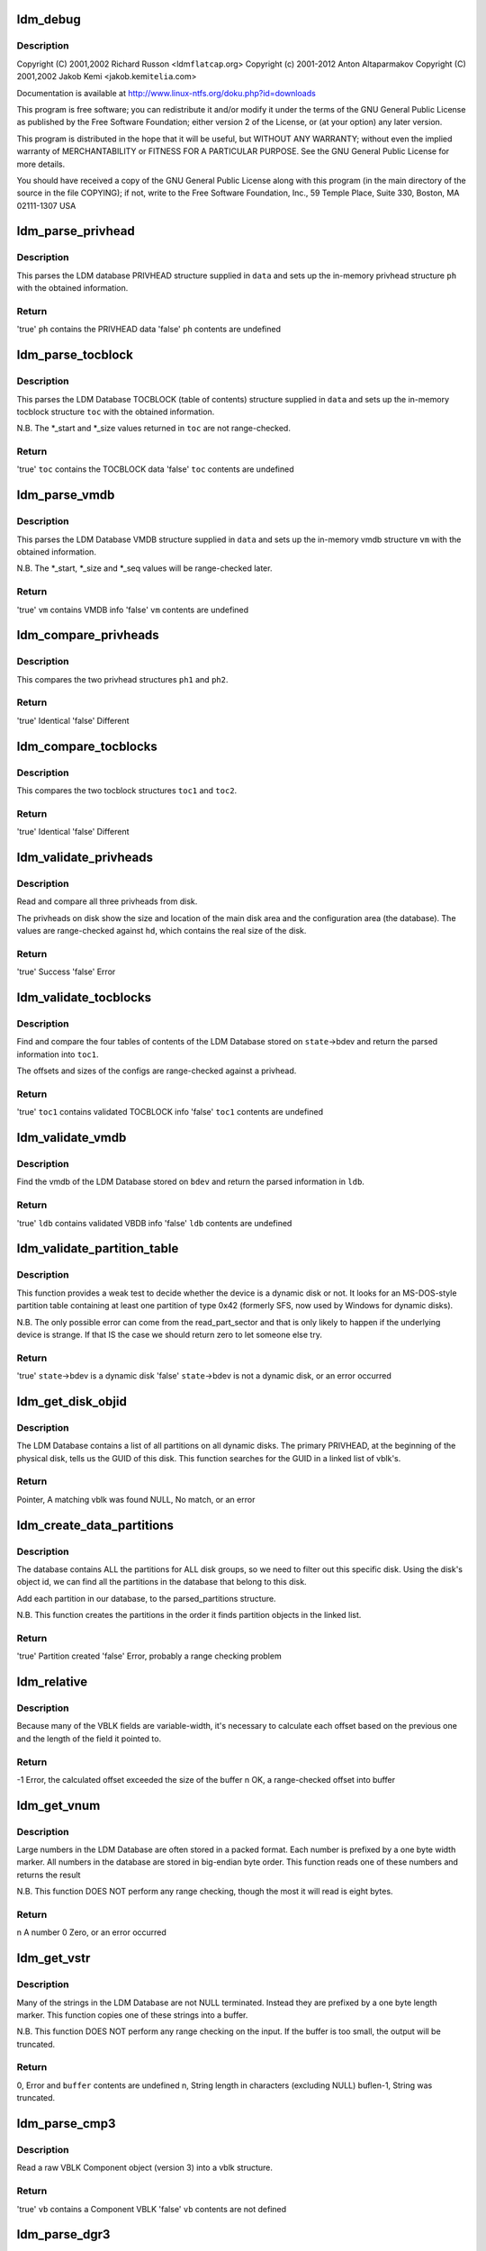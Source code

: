 .. -*- coding: utf-8; mode: rst -*-
.. src-file: block/partitions/ldm.c

.. _`ldm_debug`:

ldm_debug
=========

.. c:function::  ldm_debug( ...)

    Support for Windows Logical Disk Manager (Dynamic Disks)

    :param ... :
        variable arguments

.. _`ldm_debug.description`:

Description
-----------

Copyright (C) 2001,2002 Richard Russon <ldm\ ``flatcap``\ .org>
Copyright (c) 2001-2012 Anton Altaparmakov
Copyright (C) 2001,2002 Jakob Kemi <jakob.kemi\ ``telia``\ .com>

Documentation is available at http://www.linux-ntfs.org/doku.php?id=downloads

This program is free software; you can redistribute it and/or modify it under
the terms of the GNU General Public License as published by the Free Software
Foundation; either version 2 of the License, or (at your option) any later
version.

This program is distributed in the hope that it will be useful, but WITHOUT
ANY WARRANTY; without even the implied warranty of MERCHANTABILITY or FITNESS
FOR A PARTICULAR PURPOSE.  See the GNU General Public License for more
details.

You should have received a copy of the GNU General Public License along with
this program (in the main directory of the source in the file COPYING); if
not, write to the Free Software Foundation, Inc., 59 Temple Place, Suite 330,
Boston, MA  02111-1307  USA

.. _`ldm_parse_privhead`:

ldm_parse_privhead
==================

.. c:function:: bool ldm_parse_privhead(const u8 *data, struct privhead *ph)

    Read the LDM Database PRIVHEAD structure

    :param const u8 \*data:
        Raw database PRIVHEAD structure loaded from the device

    :param struct privhead \*ph:
        In-memory privhead structure in which to return parsed information

.. _`ldm_parse_privhead.description`:

Description
-----------

This parses the LDM database PRIVHEAD structure supplied in \ ``data``\  and
sets up the in-memory privhead structure \ ``ph``\  with the obtained information.

.. _`ldm_parse_privhead.return`:

Return
------

'true'   \ ``ph``\  contains the PRIVHEAD data
'false'  \ ``ph``\  contents are undefined

.. _`ldm_parse_tocblock`:

ldm_parse_tocblock
==================

.. c:function:: bool ldm_parse_tocblock(const u8 *data, struct tocblock *toc)

    Read the LDM Database TOCBLOCK structure

    :param const u8 \*data:
        Raw database TOCBLOCK structure loaded from the device

    :param struct tocblock \*toc:
        In-memory toc structure in which to return parsed information

.. _`ldm_parse_tocblock.description`:

Description
-----------

This parses the LDM Database TOCBLOCK (table of contents) structure supplied
in \ ``data``\  and sets up the in-memory tocblock structure \ ``toc``\  with the obtained
information.

N.B.  The \*\_start and \*\_size values returned in \ ``toc``\  are not range-checked.

.. _`ldm_parse_tocblock.return`:

Return
------

'true'   \ ``toc``\  contains the TOCBLOCK data
'false'  \ ``toc``\  contents are undefined

.. _`ldm_parse_vmdb`:

ldm_parse_vmdb
==============

.. c:function:: bool ldm_parse_vmdb(const u8 *data, struct vmdb *vm)

    Read the LDM Database VMDB structure

    :param const u8 \*data:
        Raw database VMDB structure loaded from the device

    :param struct vmdb \*vm:
        In-memory vmdb structure in which to return parsed information

.. _`ldm_parse_vmdb.description`:

Description
-----------

This parses the LDM Database VMDB structure supplied in \ ``data``\  and sets up
the in-memory vmdb structure \ ``vm``\  with the obtained information.

N.B.  The \*\_start, \*\_size and \*\_seq values will be range-checked later.

.. _`ldm_parse_vmdb.return`:

Return
------

'true'   \ ``vm``\  contains VMDB info
'false'  \ ``vm``\  contents are undefined

.. _`ldm_compare_privheads`:

ldm_compare_privheads
=====================

.. c:function:: bool ldm_compare_privheads(const struct privhead *ph1, const struct privhead *ph2)

    Compare two privhead objects

    :param const struct privhead \*ph1:
        First privhead

    :param const struct privhead \*ph2:
        Second privhead

.. _`ldm_compare_privheads.description`:

Description
-----------

This compares the two privhead structures \ ``ph1``\  and \ ``ph2``\ .

.. _`ldm_compare_privheads.return`:

Return
------

'true'   Identical
'false'  Different

.. _`ldm_compare_tocblocks`:

ldm_compare_tocblocks
=====================

.. c:function:: bool ldm_compare_tocblocks(const struct tocblock *toc1, const struct tocblock *toc2)

    Compare two tocblock objects

    :param const struct tocblock \*toc1:
        First toc

    :param const struct tocblock \*toc2:
        Second toc

.. _`ldm_compare_tocblocks.description`:

Description
-----------

This compares the two tocblock structures \ ``toc1``\  and \ ``toc2``\ .

.. _`ldm_compare_tocblocks.return`:

Return
------

'true'   Identical
'false'  Different

.. _`ldm_validate_privheads`:

ldm_validate_privheads
======================

.. c:function:: bool ldm_validate_privheads(struct parsed_partitions *state, struct privhead *ph1)

    Compare the primary privhead with its backups

    :param struct parsed_partitions \*state:
        Partition check state including device holding the LDM Database

    :param struct privhead \*ph1:
        Memory struct to fill with ph contents

.. _`ldm_validate_privheads.description`:

Description
-----------

Read and compare all three privheads from disk.

The privheads on disk show the size and location of the main disk area and
the configuration area (the database).  The values are range-checked against
\ ``hd``\ , which contains the real size of the disk.

.. _`ldm_validate_privheads.return`:

Return
------

'true'   Success
'false'  Error

.. _`ldm_validate_tocblocks`:

ldm_validate_tocblocks
======================

.. c:function:: bool ldm_validate_tocblocks(struct parsed_partitions *state, unsigned long base, struct ldmdb *ldb)

    Validate the table of contents and its backups

    :param struct parsed_partitions \*state:
        Partition check state including device holding the LDM Database

    :param unsigned long base:
        Offset, into \ ``state``\ ->bdev, of the database

    :param struct ldmdb \*ldb:
        Cache of the database structures

.. _`ldm_validate_tocblocks.description`:

Description
-----------

Find and compare the four tables of contents of the LDM Database stored on
\ ``state``\ ->bdev and return the parsed information into \ ``toc1``\ .

The offsets and sizes of the configs are range-checked against a privhead.

.. _`ldm_validate_tocblocks.return`:

Return
------

'true'   \ ``toc1``\  contains validated TOCBLOCK info
'false'  \ ``toc1``\  contents are undefined

.. _`ldm_validate_vmdb`:

ldm_validate_vmdb
=================

.. c:function:: bool ldm_validate_vmdb(struct parsed_partitions *state, unsigned long base, struct ldmdb *ldb)

    Read the VMDB and validate it

    :param struct parsed_partitions \*state:
        Partition check state including device holding the LDM Database

    :param unsigned long base:
        Offset, into \ ``bdev``\ , of the database

    :param struct ldmdb \*ldb:
        Cache of the database structures

.. _`ldm_validate_vmdb.description`:

Description
-----------

Find the vmdb of the LDM Database stored on \ ``bdev``\  and return the parsed
information in \ ``ldb``\ .

.. _`ldm_validate_vmdb.return`:

Return
------

'true'   \ ``ldb``\  contains validated VBDB info
'false'  \ ``ldb``\  contents are undefined

.. _`ldm_validate_partition_table`:

ldm_validate_partition_table
============================

.. c:function:: bool ldm_validate_partition_table(struct parsed_partitions *state)

    Determine whether bdev might be a dynamic disk

    :param struct parsed_partitions \*state:
        Partition check state including device holding the LDM Database

.. _`ldm_validate_partition_table.description`:

Description
-----------

This function provides a weak test to decide whether the device is a dynamic
disk or not.  It looks for an MS-DOS-style partition table containing at
least one partition of type 0x42 (formerly SFS, now used by Windows for
dynamic disks).

N.B.  The only possible error can come from the read_part_sector and that is
only likely to happen if the underlying device is strange.  If that IS
the case we should return zero to let someone else try.

.. _`ldm_validate_partition_table.return`:

Return
------

'true'   \ ``state``\ ->bdev is a dynamic disk
'false'  \ ``state``\ ->bdev is not a dynamic disk, or an error occurred

.. _`ldm_get_disk_objid`:

ldm_get_disk_objid
==================

.. c:function:: struct vblk *ldm_get_disk_objid(const struct ldmdb *ldb)

    Search a linked list of vblk's for a given Disk Id

    :param const struct ldmdb \*ldb:
        Cache of the database structures

.. _`ldm_get_disk_objid.description`:

Description
-----------

The LDM Database contains a list of all partitions on all dynamic disks.
The primary PRIVHEAD, at the beginning of the physical disk, tells us
the GUID of this disk.  This function searches for the GUID in a linked
list of vblk's.

.. _`ldm_get_disk_objid.return`:

Return
------

Pointer, A matching vblk was found
NULL,    No match, or an error

.. _`ldm_create_data_partitions`:

ldm_create_data_partitions
==========================

.. c:function:: bool ldm_create_data_partitions(struct parsed_partitions *pp, const struct ldmdb *ldb)

    Create data partitions for this device

    :param struct parsed_partitions \*pp:
        List of the partitions parsed so far

    :param const struct ldmdb \*ldb:
        Cache of the database structures

.. _`ldm_create_data_partitions.description`:

Description
-----------

The database contains ALL the partitions for ALL disk groups, so we need to
filter out this specific disk. Using the disk's object id, we can find all
the partitions in the database that belong to this disk.

Add each partition in our database, to the parsed_partitions structure.

N.B.  This function creates the partitions in the order it finds partition
objects in the linked list.

.. _`ldm_create_data_partitions.return`:

Return
------

'true'   Partition created
'false'  Error, probably a range checking problem

.. _`ldm_relative`:

ldm_relative
============

.. c:function:: int ldm_relative(const u8 *buffer, int buflen, int base, int offset)

    Calculate the next relative offset

    :param const u8 \*buffer:
        Block of data being worked on

    :param int buflen:
        Size of the block of data

    :param int base:
        Size of the previous fixed width fields

    :param int offset:
        Cumulative size of the previous variable-width fields

.. _`ldm_relative.description`:

Description
-----------

Because many of the VBLK fields are variable-width, it's necessary
to calculate each offset based on the previous one and the length
of the field it pointed to.

.. _`ldm_relative.return`:

Return
------

-1 Error, the calculated offset exceeded the size of the buffer
n OK, a range-checked offset into buffer

.. _`ldm_get_vnum`:

ldm_get_vnum
============

.. c:function:: u64 ldm_get_vnum(const u8 *block)

    Convert a variable-width, big endian number, into cpu order

    :param const u8 \*block:
        Pointer to the variable-width number to convert

.. _`ldm_get_vnum.description`:

Description
-----------

Large numbers in the LDM Database are often stored in a packed format.  Each
number is prefixed by a one byte width marker.  All numbers in the database
are stored in big-endian byte order.  This function reads one of these
numbers and returns the result

N.B.  This function DOES NOT perform any range checking, though the most
it will read is eight bytes.

.. _`ldm_get_vnum.return`:

Return
------

n A number
0 Zero, or an error occurred

.. _`ldm_get_vstr`:

ldm_get_vstr
============

.. c:function:: int ldm_get_vstr(const u8 *block, u8 *buffer, int buflen)

    Read a length-prefixed string into a buffer

    :param const u8 \*block:
        Pointer to the length marker

    :param u8 \*buffer:
        Location to copy string to

    :param int buflen:
        Size of the output buffer

.. _`ldm_get_vstr.description`:

Description
-----------

Many of the strings in the LDM Database are not NULL terminated.  Instead
they are prefixed by a one byte length marker.  This function copies one of
these strings into a buffer.

N.B.  This function DOES NOT perform any range checking on the input.
If the buffer is too small, the output will be truncated.

.. _`ldm_get_vstr.return`:

Return
------

0, Error and \ ``buffer``\  contents are undefined
n, String length in characters (excluding NULL)
buflen-1, String was truncated.

.. _`ldm_parse_cmp3`:

ldm_parse_cmp3
==============

.. c:function:: bool ldm_parse_cmp3(const u8 *buffer, int buflen, struct vblk *vb)

    Read a raw VBLK Component object into a vblk structure

    :param const u8 \*buffer:
        Block of data being worked on

    :param int buflen:
        Size of the block of data

    :param struct vblk \*vb:
        In-memory vblk in which to return information

.. _`ldm_parse_cmp3.description`:

Description
-----------

Read a raw VBLK Component object (version 3) into a vblk structure.

.. _`ldm_parse_cmp3.return`:

Return
------

'true'   \ ``vb``\  contains a Component VBLK
'false'  \ ``vb``\  contents are not defined

.. _`ldm_parse_dgr3`:

ldm_parse_dgr3
==============

.. c:function:: int ldm_parse_dgr3(const u8 *buffer, int buflen, struct vblk *vb)

    Read a raw VBLK Disk Group object into a vblk structure

    :param const u8 \*buffer:
        Block of data being worked on

    :param int buflen:
        Size of the block of data

    :param struct vblk \*vb:
        In-memory vblk in which to return information

.. _`ldm_parse_dgr3.description`:

Description
-----------

Read a raw VBLK Disk Group object (version 3) into a vblk structure.

.. _`ldm_parse_dgr3.return`:

Return
------

'true'   \ ``vb``\  contains a Disk Group VBLK
'false'  \ ``vb``\  contents are not defined

.. _`ldm_parse_dgr4`:

ldm_parse_dgr4
==============

.. c:function:: bool ldm_parse_dgr4(const u8 *buffer, int buflen, struct vblk *vb)

    Read a raw VBLK Disk Group object into a vblk structure

    :param const u8 \*buffer:
        Block of data being worked on

    :param int buflen:
        Size of the block of data

    :param struct vblk \*vb:
        In-memory vblk in which to return information

.. _`ldm_parse_dgr4.description`:

Description
-----------

Read a raw VBLK Disk Group object (version 4) into a vblk structure.

.. _`ldm_parse_dgr4.return`:

Return
------

'true'   \ ``vb``\  contains a Disk Group VBLK
'false'  \ ``vb``\  contents are not defined

.. _`ldm_parse_dsk3`:

ldm_parse_dsk3
==============

.. c:function:: bool ldm_parse_dsk3(const u8 *buffer, int buflen, struct vblk *vb)

    Read a raw VBLK Disk object into a vblk structure

    :param const u8 \*buffer:
        Block of data being worked on

    :param int buflen:
        Size of the block of data

    :param struct vblk \*vb:
        In-memory vblk in which to return information

.. _`ldm_parse_dsk3.description`:

Description
-----------

Read a raw VBLK Disk object (version 3) into a vblk structure.

.. _`ldm_parse_dsk3.return`:

Return
------

'true'   \ ``vb``\  contains a Disk VBLK
'false'  \ ``vb``\  contents are not defined

.. _`ldm_parse_dsk4`:

ldm_parse_dsk4
==============

.. c:function:: bool ldm_parse_dsk4(const u8 *buffer, int buflen, struct vblk *vb)

    Read a raw VBLK Disk object into a vblk structure

    :param const u8 \*buffer:
        Block of data being worked on

    :param int buflen:
        Size of the block of data

    :param struct vblk \*vb:
        In-memory vblk in which to return information

.. _`ldm_parse_dsk4.description`:

Description
-----------

Read a raw VBLK Disk object (version 4) into a vblk structure.

.. _`ldm_parse_dsk4.return`:

Return
------

'true'   \ ``vb``\  contains a Disk VBLK
'false'  \ ``vb``\  contents are not defined

.. _`ldm_parse_prt3`:

ldm_parse_prt3
==============

.. c:function:: bool ldm_parse_prt3(const u8 *buffer, int buflen, struct vblk *vb)

    Read a raw VBLK Partition object into a vblk structure

    :param const u8 \*buffer:
        Block of data being worked on

    :param int buflen:
        Size of the block of data

    :param struct vblk \*vb:
        In-memory vblk in which to return information

.. _`ldm_parse_prt3.description`:

Description
-----------

Read a raw VBLK Partition object (version 3) into a vblk structure.

.. _`ldm_parse_prt3.return`:

Return
------

'true'   \ ``vb``\  contains a Partition VBLK
'false'  \ ``vb``\  contents are not defined

.. _`ldm_parse_vol5`:

ldm_parse_vol5
==============

.. c:function:: bool ldm_parse_vol5(const u8 *buffer, int buflen, struct vblk *vb)

    Read a raw VBLK Volume object into a vblk structure

    :param const u8 \*buffer:
        Block of data being worked on

    :param int buflen:
        Size of the block of data

    :param struct vblk \*vb:
        In-memory vblk in which to return information

.. _`ldm_parse_vol5.description`:

Description
-----------

Read a raw VBLK Volume object (version 5) into a vblk structure.

.. _`ldm_parse_vol5.return`:

Return
------

'true'   \ ``vb``\  contains a Volume VBLK
'false'  \ ``vb``\  contents are not defined

.. _`ldm_parse_vblk`:

ldm_parse_vblk
==============

.. c:function:: bool ldm_parse_vblk(const u8 *buf, int len, struct vblk *vb)

    Read a raw VBLK object into a vblk structure

    :param const u8 \*buf:
        Block of data being worked on

    :param int len:
        Size of the block of data

    :param struct vblk \*vb:
        In-memory vblk in which to return information

.. _`ldm_parse_vblk.description`:

Description
-----------

Read a raw VBLK object into a vblk structure.  This function just reads the
information common to all VBLK types, then delegates the rest of the work to

.. _`ldm_parse_vblk.helper-functions`:

helper functions
----------------

ldm_parse\_\*.

.. _`ldm_parse_vblk.return`:

Return
------

'true'   \ ``vb``\  contains a VBLK
'false'  \ ``vb``\  contents are not defined

.. _`ldm_ldmdb_add`:

ldm_ldmdb_add
=============

.. c:function:: bool ldm_ldmdb_add(u8 *data, int len, struct ldmdb *ldb)

    Adds a raw VBLK entry to the ldmdb database

    :param u8 \*data:
        Raw VBLK to add to the database

    :param int len:
        Size of the raw VBLK

    :param struct ldmdb \*ldb:
        Cache of the database structures

.. _`ldm_ldmdb_add.description`:

Description
-----------

The VBLKs are sorted into categories.  Partitions are also sorted by offset.

N.B.  This function does not check the validity of the VBLKs.

.. _`ldm_ldmdb_add.return`:

Return
------

'true'   The VBLK was added
'false'  An error occurred

.. _`ldm_frag_add`:

ldm_frag_add
============

.. c:function:: bool ldm_frag_add(const u8 *data, int size, struct list_head *frags)

    Add a VBLK fragment to a list

    :param const u8 \*data:
        Raw fragment to be added to the list

    :param int size:
        Size of the raw fragment

    :param struct list_head \*frags:
        Linked list of VBLK fragments

.. _`ldm_frag_add.description`:

Description
-----------

Fragmented VBLKs may not be consecutive in the database, so they are placed
in a list so they can be pieced together later.

.. _`ldm_frag_add.return`:

Return
------

'true'   Success, the VBLK was added to the list
'false'  Error, a problem occurred

.. _`ldm_frag_free`:

ldm_frag_free
=============

.. c:function:: void ldm_frag_free(struct list_head *list)

    Free a linked list of VBLK fragments

    :param struct list_head \*list:
        Linked list of fragments

.. _`ldm_frag_free.description`:

Description
-----------

Free a linked list of VBLK fragments

.. _`ldm_frag_free.return`:

Return
------

none

.. _`ldm_frag_commit`:

ldm_frag_commit
===============

.. c:function:: bool ldm_frag_commit(struct list_head *frags, struct ldmdb *ldb)

    Validate fragmented VBLKs and add them to the database

    :param struct list_head \*frags:
        Linked list of VBLK fragments

    :param struct ldmdb \*ldb:
        Cache of the database structures

.. _`ldm_frag_commit.description`:

Description
-----------

Now that all the fragmented VBLKs have been collected, they must be added to
the database for later use.

.. _`ldm_frag_commit.return`:

Return
------

'true'   All the fragments we added successfully
'false'  One or more of the fragments we invalid

.. _`ldm_get_vblks`:

ldm_get_vblks
=============

.. c:function:: bool ldm_get_vblks(struct parsed_partitions *state, unsigned long base, struct ldmdb *ldb)

    Read the on-disk database of VBLKs into memory

    :param struct parsed_partitions \*state:
        Partition check state including device holding the LDM Database

    :param unsigned long base:
        Offset, into \ ``state``\ ->bdev, of the database

    :param struct ldmdb \*ldb:
        Cache of the database structures

.. _`ldm_get_vblks.description`:

Description
-----------

To use the information from the VBLKs, they need to be read from the disk,
unpacked and validated.  We cache them in \ ``ldb``\  according to their type.

.. _`ldm_get_vblks.return`:

Return
------

'true'   All the VBLKs were read successfully
'false'  An error occurred

.. _`ldm_free_vblks`:

ldm_free_vblks
==============

.. c:function:: void ldm_free_vblks(struct list_head *lh)

    Free a linked list of vblk's

    :param struct list_head \*lh:
        Head of a linked list of struct vblk

.. _`ldm_free_vblks.description`:

Description
-----------

Free a list of vblk's and free the memory used to maintain the list.

.. _`ldm_free_vblks.return`:

Return
------

none

.. _`ldm_partition`:

ldm_partition
=============

.. c:function:: int ldm_partition(struct parsed_partitions *state)

    Find out whether a device is a dynamic disk and handle it

    :param struct parsed_partitions \*state:
        Partition check state including device holding the LDM Database

.. _`ldm_partition.description`:

Description
-----------

This determines whether the device \ ``bdev``\  is a dynamic disk and if so creates
the partitions necessary in the gendisk structure pointed to by \ ``hd``\ .

We create a dummy device 1, which contains the LDM database, and then create
each partition described by the LDM database in sequence as devices 2+. For
example, if the device is hda, we would have: hda1: LDM database, hda2, hda3,

.. _`ldm_partition.and-so-on`:

and so on
---------

the actual data containing partitions.

.. _`ldm_partition.return`:

Return
------

1 Success, \ ``state``\ ->bdev is a dynamic disk and we handled it
0 Success, \ ``state``\ ->bdev is not a dynamic disk
-1 An error occurred before enough information had been read
Or \ ``state``\ ->bdev is a dynamic disk, but it may be corrupted

.. This file was automatic generated / don't edit.

